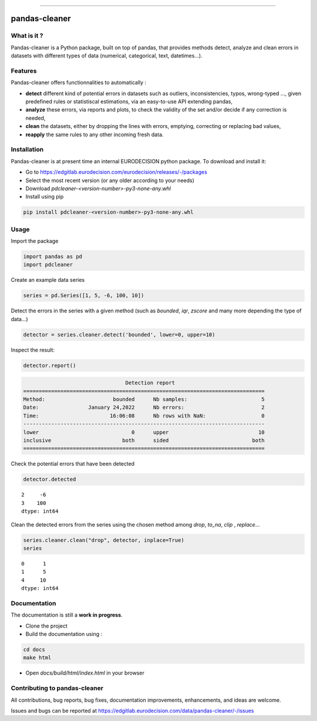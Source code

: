 
.. image:: https://edgitlab.eurodecision.com/data/pandas-cleaner/-/raw/dev/docs/source/pandas-cleaner.png

------

pandas-cleaner
==============


What is it ?
------------

Pandas-cleaner is a Python package, built on top of pandas, that provides methods detect, analyze and clean errors in datasets with different types of data (numerical, categorical, text, datetimes...).


Features
--------
Pandas-cleaner offers functionnalities to automatically :

+ **detect** different kind of potential errors in datasets such as outliers, inconsistencies, typos, wrong-typed ..., given predefined rules or statistiscal estimations,  via an easy-to-use API extending pandas,

+ **analyze** these errors, via reports and plots, to check the validity of the set and/or decide if any correction is needed,

+ **clean** the datasets, either by dropping the lines with errors, emptying, correcting or replacing bad values,

+ **reapply** the same rules to any other incoming fresh data.

Installation
------------

Pandas-cleaner is at present time an internal EURODECISION python package. To download and install it:

* Go to https://edgitlab.eurodecision.com/eurodecision/releases/-/packages
* Select the most recent version (or any older according to your needs)
* Download `pdcleaner-<version-number>-py3-none-any.whl`
* Install using pip

.. code-block:: shell

  pip install pdcleaner-<version-number>-py3-none-any.whl

Usage
-----

Import the package

.. code-block:: python

   import pandas as pd
   import pdcleaner

Create an example data series

.. code-block:: python

   series = pd.Series([1, 5, -6, 100, 10])

Detect the errors in the series with a given method (such as `bounded`, `iqr`, `zscore` and many more depending the type of data...)

.. code-block:: python

   detector = series.cleaner.detect('bounded', lower=0, upper=10)

Inspect the result:

.. code-block:: none

   detector.report()

.. code-block:: none

                                    Detection report                               
   ==============================================================================
   Method:                      bounded      Nb samples:                        5
   Date:                January 24,2022      Nb errors:                         2
   Time:                       16:06:08      Nb rows with NaN:                  0
   ------------------------------------------------------------------------------
   lower                              0      upper                             10
   inclusive                       both      sided                           both
   ==============================================================================

Check the potential errors that have been detected

.. code-block:: python

   detector.detected

.. parsed-literal::

    2     -6
    3    100
    dtype: int64

Clean the detected errors from the series using the chosen method among `drop`, `to_na`, `clip`
, `replace`...

.. code-block:: python

   series.cleaner.clean("drop", detector, inplace=True)
   series

.. parsed-literal::

    0      1
    1      5
    4     10
    dtype: int64

Documentation
-------------

The documentation is still a **work in progress**. 

* Clone the project

* Build the documentation using :

.. code-block:: bash

    cd docs
    make html

* Open `docs/build/html/index.html` in your browser

Contributing to pandas-cleaner
------------------------------

All contributions, bug reports, bug fixes, documentation improvements, enhancements, and ideas are welcome.

Issues and bugs can be reported at https://edgitlab.eurodecision.com/data/pandas-cleaner/-/issues
